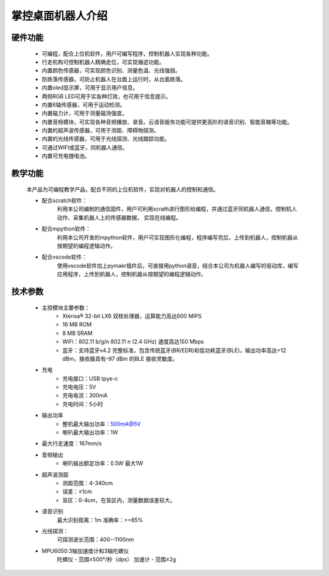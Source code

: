 .. _mpython_desktop_robot_introduce:

掌控桌面机器人介绍
===================

硬件功能
------------

    - 可编程，配合上位机软件，用户可编写程序，控制机器人实现各种功能。
    - 行走机构可控制机器人精确走位，可实现循迹功能。
    - 内置颜色传感器，可实现颜色识别、测量色温、光线强弱。
    - 防跌落传感器，可防止机器人在台面上运行时，从台面跌落。
    - 内置oled显示屏，可用于显示用户信息。
    - 两侧RGB LED可用于实各种灯效，也可用于信息提示。
    - 内置6轴传感器，可用于运动检测。
    - 内置磁力计，可用于测量磁场强度。
    - 内置音频模块，可实现各种音频播放、录音。云语音服务功能可提供更高阶的语音识别、智能音箱等功能。
    - 内置的超声波传感器，可用于测距、障碍物探测。
    - 内置的光线传感器，可用于光线探测、光线跟踪功能。
    - 可通过WIFI或蓝牙，同机器人通信。
    - 内置可充电锂电池。


.. image:: /images/mpython-desktop-robot/product1.jpg
    :align: center
    :width: 300

教学功能
------------

    本产品为可编程教学产品，配合不同的上位机软件，实现对机器人的控制和通信。

    - 配合scratch软件：
        利用本公司编制的通信固件，用户可利用scrath进行图形给编程，并通过蓝牙同机器人通信，控制机人动作、采集机器人上的传感器数据， 实现在线编程。
    - 配合mpython软件：
        利用本公司开发的mpython软件，用户可实现图形化编程，程序编写完后，上传到机器人，控制机器从按期望的编程逻辑动作。
    - 配合vscode软件：
        使用vscode软件加上pymakr插件后，可直接用python语音，结合本公司为机器人编写的驱动库，编写应用程序，上传到机器人，控制机器从按期望的编程逻辑动作。


技术参数
------------

    - 主控模块主要参数：
        - Xtensa® 32-bit LX6 双核处理器，运算能力高达600 MIPS
        - 16 MB ROM
        - 8 MB SRAM
        - WiFi：802.11 b/g/n  802.11 n (2.4 GHz) 速度高达150 Mbps
        - 蓝牙：支持蓝牙v4.2 完整标准，包含传统蓝牙(BR/EDR)和低功耗蓝牙(BLE)，输出功率高达+12 dBm，接收器具有–97 dBm 的BLE 接收灵敏度。

    - 充电
        - 充电接口：USB tpye-c
        - 充电电压：5V 
        - 充电电流：300mA
        - 充电时间：5小时

    - 输出功率
        - 整机最大输出功率：500mA@5V
        - 喇叭最大输出功率：1W

    - 最大行走速度：167mm/s

    - 音频输出
        - 喇叭输出额定功率：0.5W 最大1W

    - 超声波测距
        - 测距范围：4-340cm
        - 误差：±1cm
        - 盲区：0-4cm，在盲区内，测量数据误差较大。

    -  语音识别
        最大识别距离：1m
        准确率：>=85%

    - 光线探测：
        可探测波长范围：400--1100nm

    - MPU6050:3轴加速度计和3轴陀螺仪
        陀螺仪 - 范围±500°/秒（dps）
        加速计 - 范围±2g


